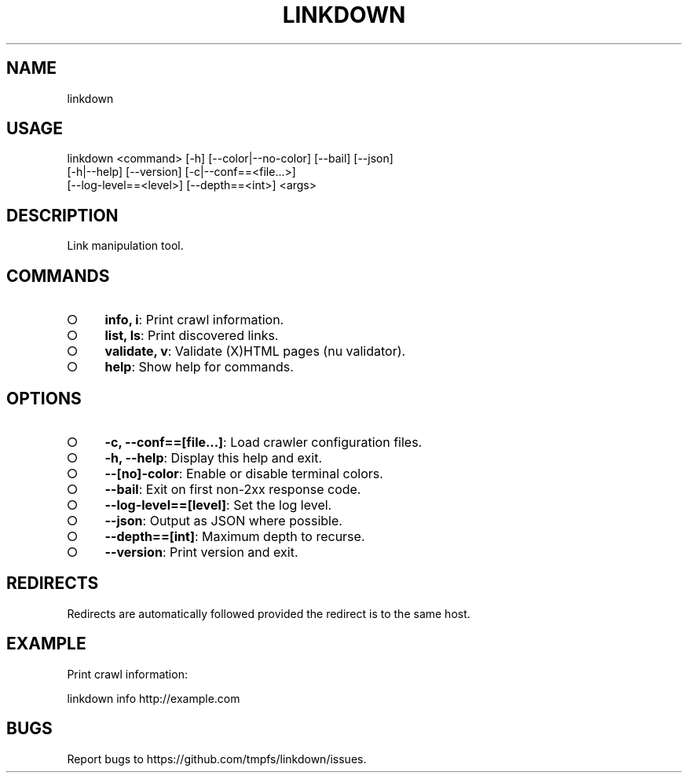 .TH "LINKDOWN" "1" "February 2016" "linkdown 1.0.8" "User Commands"
.SH "NAME"
linkdown
.SH "USAGE"

.SP
linkdown <command> [\-h] [\-\-color|\-\-no\-color] [\-\-bail] [\-\-json]
.br
         [\-h|\-\-help] [\-\-version] [\-c|\-\-conf==<file...>]
.br
         [\-\-log\-level==<level>] [\-\-depth==<int>] <args>
.SH "DESCRIPTION"
.PP
Link manipulation tool.
.SH "COMMANDS"
.BL
.IP "\[ci]" 4
\fBinfo, i\fR: Print crawl information.
.IP "\[ci]" 4
\fBlist, ls\fR: Print discovered links.
.IP "\[ci]" 4
\fBvalidate, v\fR: Validate (X)HTML pages (nu validator).
.IP "\[ci]" 4
\fBhelp\fR: Show help for commands.
.EL
.SH "OPTIONS"
.BL
.IP "\[ci]" 4
\fB\-c, \-\-conf==[file...]\fR: Load crawler configuration files.
.IP "\[ci]" 4
\fB\-h, \-\-help\fR: Display this help and exit.
.IP "\[ci]" 4
\fB\-\-[no]\-color\fR: Enable or disable terminal colors.
.IP "\[ci]" 4
\fB\-\-bail\fR: Exit on first non\-2xx response code.
.IP "\[ci]" 4
\fB\-\-log\-level==[level]\fR: Set the log level.
.IP "\[ci]" 4
\fB\-\-json\fR: Output as JSON where possible.
.IP "\[ci]" 4
\fB\-\-depth==[int]\fR: Maximum depth to recurse.
.IP "\[ci]" 4
\fB\-\-version\fR: Print version and exit.
.EL
.SH "REDIRECTS"
.PP
Redirects are automatically followed provided the redirect is to the same host.
.SH "EXAMPLE"
.PP
Print crawl information:

  linkdown info http://example.com
.SH "BUGS"
.PP
Report bugs to https://github.com/tmpfs/linkdown/issues.
